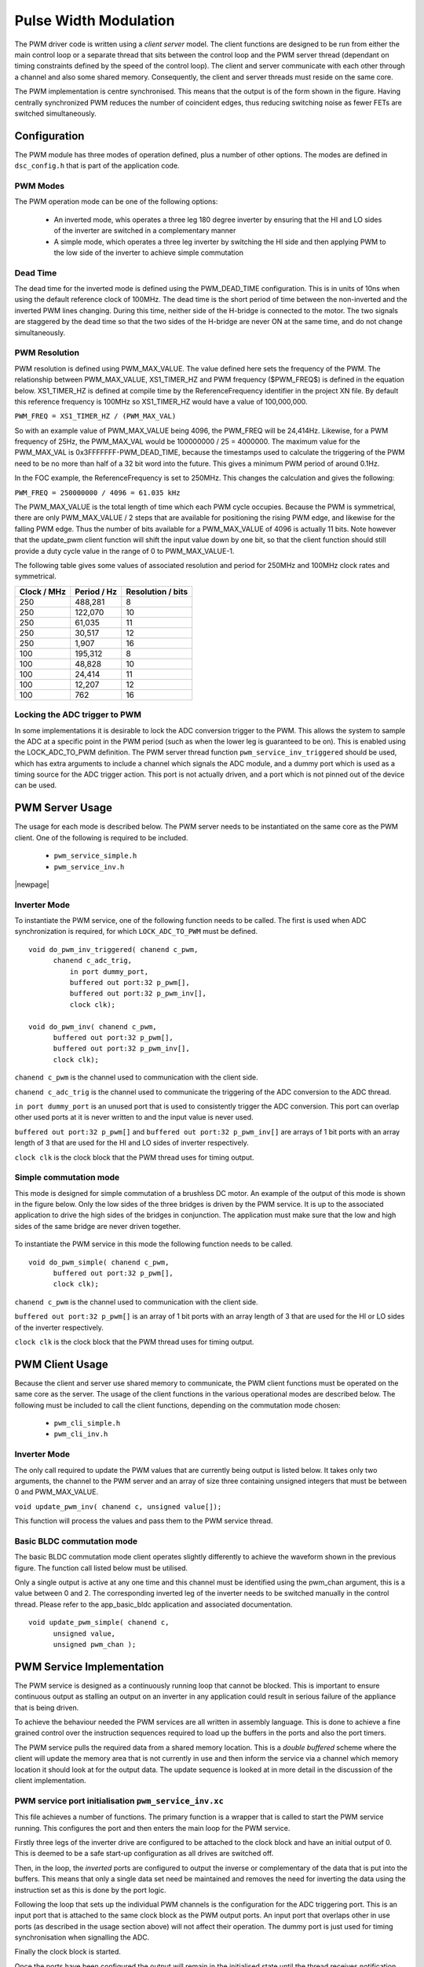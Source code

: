 Pulse Width Modulation
======================

The PWM driver code is written using a *client server* model. The client functions are designed to be run from either the main
control loop or a separate thread that sits between the control loop and the PWM server thread (dependant on timing constraints
defined by the speed of the control loop).  The client and server communicate with each other through a channel and also some
shared memory.  Consequently, the client and server threads must reside on the same core.

The PWM implementation is centre synchronised. This means that the output is of the form shown in the figure. Having centrally
synchronized PWM reduces the number of coincident edges, thus reducing switching noise as fewer FETs are switched simultaneously.

  .. image:: images/pwmFig.pdf
     :align: center

Configuration
+++++++++++++

The PWM module has three modes of operation defined, plus a number of other options. The modes are defined in ``dsc_config.h`` that
is part of the application code. 

PWM Modes
~~~~~~~~~

The PWM operation mode can be one of the following options:

   * An inverted mode, whis operates a three leg 180 degree inverter by ensuring that the HI and LO sides of the inverter are switched
     in a complementary manner
   * A simple mode, which operates a three leg inverter by switching the HI side and then applying PWM to the low side of the inverter
     to achieve simple commutation


Dead Time
~~~~~~~~~

The dead time for the inverted mode is defined using the PWM_DEAD_TIME configuration. This is in units of 10ns when using the default reference
clock of 100MHz.  The dead time is the short period of time between the non-inverted and the inverted PWM lines changing.  During this time,
neither side of the H-bridge is connected to the motor. The two signals are staggered by the dead time so that the two sides of the H-bridge
are never ON at the same time, and do not change simultaneously.

PWM Resolution
~~~~~~~~~~~~~~

PWM resolution is defined using PWM_MAX_VALUE. The value defined here sets the frequency of the PWM. The relationship between PWM_MAX_VALUE,
XS1_TIMER_HZ and PWM frequency ($PWM_FREQ$) is defined in the equation below. XS1_TIMER_HZ is defined at compile time by the ReferenceFrequency
identifier in the project XN file. By default this reference frequency is 100MHz so XS1_TIMER_HZ would have a value of 100,000,000.

``PWM_FREQ = XS1_TIMER_HZ / (PWM_MAX_VAL)``

So with an example value of PWM_MAX_VALUE being 4096, the PWM_FREQ will be 24,414Hz.  Likewise, for a PWM frequency
of 25Hz, the PWM_MAX_VAL would be 100000000 / 25 = 4000000.  The maximum value for the PWM_MAX_VAL is 0x3FFFFFFF-PWM_DEAD_TIME, because
the timestamps used to calculate the triggering of the PWM need to be no more than half of a 32 bit word into the future.  This gives
a minimum PWM period of around 0.1Hz.

In the FOC example, the ReferenceFrequency is set to 250MHz.  This changes the calculation and gives the following:

``PWM_FREQ = 250000000 / 4096 = 61.035 kHz``

The PWM_MAX_VALUE is the total length of time which each PWM cycle occupies.  Because the PWM is symmetrical, there are only
PWM_MAX_VALUE / 2 steps that are available for positioning the rising PWM edge, and likewise for the falling PWM edge.  Thus the
number of bits available for a PWM_MAX_VALUE of 4096 is actually 11 bits.  Note however that the update_pwm client function will
shift the input value down by one bit, so that the client function should still provide a duty cycle value in the range of
0 to PWM_MAX_VALUE-1.

The following table gives some values of associated resolution and period for 250MHz and 100MHz clock rates and symmetrical.

+-------------------------+------------------------+--------------------------+
| Clock / MHz             | Period / Hz            | Resolution / bits        |
+=========================+========================+==========================+
| 250                     | 488,281                | 8                        |
+-------------------------+------------------------+--------------------------+
| 250                     | 122,070                | 10                       |
+-------------------------+------------------------+--------------------------+
| 250                     | 61,035                 | 11                       |
+-------------------------+------------------------+--------------------------+
| 250                     | 30,517                 | 12                       |
+-------------------------+------------------------+--------------------------+
| 250                     | 1,907                  | 16                       |
+-------------------------+------------------------+--------------------------+
| 100                     | 195,312                | 8                        |
+-------------------------+------------------------+--------------------------+
| 100                     | 48,828                 | 10                       |
+-------------------------+------------------------+--------------------------+
| 100                     | 24,414                 | 11                       |
+-------------------------+------------------------+--------------------------+
| 100                     | 12,207                 | 12                       |
+-------------------------+------------------------+--------------------------+
| 100                     | 762                    | 16                       |
+-------------------------+------------------------+--------------------------+

Locking the ADC trigger to PWM
~~~~~~~~~~~~~~~~~~~~~~~~~~~~~~

In some implementations it is desirable to lock the ADC conversion trigger to the PWM. This allows the system to sample the ADC at a
specific point in the PWM period (such as when the lower leg is guaranteed to be on). This is enabled using the LOCK_ADC_TO_PWM
definition.  The PWM server thread function ``pwm_service_inv_triggered`` should be used, which has extra arguments to include a channel
which signals the ADC module, and a dummy port which is used as a timing source for the ADC trigger action.  This port is not actually
driven, and a port which is not pinned out of the device can be used.


PWM Server Usage
++++++++++++++++

The usage for each mode is described below. The PWM server needs to be instantiated on the same core as the PWM client. One of the following
is required to be included.

  * ``pwm_service_simple.h``
  * ``pwm_service_inv.h``

|newpage|

Inverter Mode
~~~~~~~~~~~~~

To instantiate the PWM service, one of the following function needs to be called.  The first is used when ADC synchronization is required,
for which ``LOCK_ADC_TO_PWM`` must be defined.

::

  void do_pwm_inv_triggered( chanend c_pwm,
        chanend c_adc_trig, 
	    in port dummy_port, 
	    buffered out port:32 p_pwm[],  
	    buffered out port:32 p_pwm_inv[], 
	    clock clk);

  void do_pwm_inv( chanend c_pwm,
        buffered out port:32 p_pwm[],  
        buffered out port:32 p_pwm_inv[], 
        clock clk);

``chanend c_pwm`` is the channel used to communication with the client side.

``chanend c_adc_trig`` is the channel used to communicate the triggering of the ADC conversion to the ADC thread.

``in port dummy_port`` is an unused port that is used to consistently trigger the ADC conversion. This port can overlap other used
ports at it is never written to and the input value is never used.

``buffered out port:32 p_pwm[]`` and ``buffered out port:32 p_pwm_inv[]`` are arrays of 1 bit ports with an array length of 3 that
are used for the HI and LO sides of inverter respectively.

``clock clk`` is the clock block that the PWM thread uses for timing output.



Simple commutation mode
~~~~~~~~~~~~~~~~~~~~~~~

This mode is designed for simple commutation of a brushless DC motor. An example of the output of this mode is shown in the figure
below.  Only the low sides of the three bridges is driven by the PWM service.  It is up to the associated application to drive
the high sides of the bridges in conjunction.  The application must make sure that the low and high sides of the same bridge are
never driven together.


  .. image:: images/bldcpwm.pdf
     :width: 100%

To instantiate the PWM service in this mode the following function needs to be called.

::

  void do_pwm_simple( chanend c_pwm, 
	buffered out port:32 p_pwm[], 
	clock clk);


``chanend c_pwm`` is the channel used to communication with the client side.

``buffered out port:32 p_pwm[]`` is an array of 1 bit ports with an array length of 3 that are used for the HI or LO sides of the
inverter respectively.

``clock clk`` is the clock block that the PWM thread uses for timing output.

PWM Client Usage
++++++++++++++++

Because the client and server use shared memory to communicate, the PWM client functions must be operated on the same core as the
server. The usage of the client functions in the various operational modes are described below. The following must be included to
call the client functions, depending on the commutation mode chosen:

  * ``pwm_cli_simple.h``
  * ``pwm_cli_inv.h``


Inverter Mode
~~~~~~~~~~~~~

The only call required to update the PWM values that are currently being output is listed below. It takes only two arguments, the
channel to the PWM server and an array of size three containing unsigned integers that must be between 0 and PWM_MAX_VALUE.

``void update_pwm_inv( chanend c, unsigned value[]);``

This function will process the values and pass them to the PWM service thread.

Basic BLDC commutation mode
~~~~~~~~~~~~~~~~~~~~~~~~~~~

The basic BLDC commutation mode client operates slightly differently to achieve the waveform shown in the previous figure. The function
call listed below must be utilised. 

Only a single output is active at any one time and this channel must be identified using the pwm_chan argument, this is a value between
0 and 2. The corresponding inverted leg of the inverter needs to be switched manually in the control thread. Please refer to the
app_basic_bldc application and associated documentation. 

::

  void update_pwm_simple( chanend c, 
	unsigned value, 
	unsigned pwm_chan );


PWM Service Implementation
++++++++++++++++++++++++++

The PWM service is designed as a continuously running loop that cannot be blocked. This is important to ensure continuous output as stalling
an output on an inverter in any application could result in serious failure of the appliance that is being driven.

To achieve the behaviour needed the PWM services are all written in assembly language. This is done to achieve a fine grained control over
the instruction sequences required to load up the buffers in the ports and also the port timers.

The PWM service pulls the required data from a shared memory location. This is a *double buffered* scheme where the client will update the memory
area that is not currently in use and then inform the service via a channel which memory location it should look at for the output data. The
update sequence is looked at in more detail in the discussion of the client implementation.

PWM service port initialisation ``pwm_service_inv.xc``
~~~~~~~~~~~~~~~~~~~~~~~~~~~~~~~~~~~~~~~~~~~~~~~~~~~~~~

This file achieves a number of functions. The primary function is a wrapper that is called to start the PWM service running. This configures the
port and then enters the main loop for the PWM service.

Firstly three legs of the inverter drive are configured to be attached to the clock block and have an initial output of 0. This is deemed to be a
safe start-up configuration as all drives are switched off.

Then, in the loop, the *inverted* ports are configured to output the inverse or complementary of the data that is put into the buffers. This means
that only a single data set need be maintained and removes the need for inverting the data using the instruction set as this is done by the
port logic.

Following the loop that sets up the individual PWM channels is the configuration for the ADC triggering port. This is an input port that is attached
to the same clock block as the PWM output ports. An input port that overlaps other in use ports (as described in the usage section above) will not
affect their operation. The dummy port is just used for timing synchronisation when signalling the ADC.

Finally the clock block is started.

Once the ports have been configured the output will remain in the initialised state until the thread receives notification from the client thread
that data is available in the shared memory for output. It is important to wait for the first client update otherwise there is a risk of output
uninitialised data which may damage the drive circuitry.

Once this information is received the main loop is entered.

PWM service main loop ``pwm_op_inv.S``
~~~~~~~~~~~~~~~~~~~~~~~~~~~~~~~~~~~~~~

The operation of the main loop is best described visually as in the flow chart shown in the figure. The entries in the flow chart relate directly
to the labels within the main loop.  A brief overview of each part of the main loop are given below. These should be consulted alongside the
comments that reside in the code itself.

  .. image:: images/pwm_loop.pdf
     :width: 100%

The code begins at the pwm_op_inv entry point. This begins by running a standard callee save. This preserves any registers that we will clobber
as part of the operation of this function. The arguments to the function are then stored on the stack itself in sp[8:11]. This ensures we have
access to them later.

Following this the registers are moved around into the configuration we require and data is read from the t_data_out structure after calculating
the appropriate pointers. The port resource IDs are then loaded into registers and the *mode* of operation is read and the port timer read to
initialise the synchronisation point.

The code then branches to the appropriate mode according to the mode value that has been read from the data structure provided to
it by the client.

Loop modes
~~~~~~~~~~

By default, the PWM is configured to be unable to do the top and bottom 0.5% of the duty cycle range.  This prevents
the system having to deal with the unusual cases where the output is a very short or very long pulse.  If the constant
*PWM_CLIPPED_RANGE* is removed from the *dsc_pwm_common.h* file, then the PWM will be able to cope with the full
duty cycle range.
 
In this case, to achieve the required output, the port buffers are used to create the extremely short or long pulses as shown in
the figure. The green boxes indicate a buffer of data that is output from the port.

  .. image:: images/bufferedPWM.pdf
     :width: 100%

This method of output requires a combination of one or two buffer outputs depending on the length of these pulses. Rather than calculate
these during runtime the client will ascertain the particular combination of outputs required and then will define the mode. The different
buffering output modes are individually implemented to reduce branching overhead within the loop.

At the entrance to the loop mode (taking PWM_MODE_4 as the working example) the mode value is replaced with the channel end resource ID. We
then enter the core of the PWM service loop. The loop will setup each of the ports in sequence, calculating the appropriate port timer
value from the data set that is provided by the client.

When the option to lock the ADC to PWM is required then the system will block on the in instruction while it waits for the timer on the dummy
port. Once the port timer reaches the required value the thread will output the token to the ADC thread.

If the ADC to PWM lock is not utilised then the thread will pause on the next setpt instruction until that particular port timer value is met
and the data is output. The ports are loaded in reverse order to turn them off at the correct time. Once all of the channels are reloaded the
thread will check for data on the update channel. If data is found then it will immediately enter GO_UPDATE_M1 otherwise it will continue through
the loop calculating the next synchronisation point and looping back to the top of the output sequence.

If the system branches to update then it will execute a sequence very similar to the entry of the function, reading the data out of the data
structure and setting up the relevant memory pointers. The update for PWM_MODE_[1:6] loops are all the same. In the case of PWM_MODE_7 the
update sequence is slightly different due to the fact that the event is likely to occur when one of the channels is high. This means that a
further output is required before receiving the update from the client.

+----------------+------------------------------------+
| MODE           | PWM pulse pattern                  |
+================+====================================+
| 1              | 3 short                            |
+----------------+------------------------------------+
| 2              | 2 short + 1 standard               |
+----------------+------------------------------------+
| 3              | 1 short + 2 standard               |
+----------------+------------------------------------+
| 4              | 3 standard                         |
+----------------+------------------------------------+
| 5              | 1 short + 1 standard + 1 very long |
+----------------+------------------------------------+
| 6              | 1 very long + 2 standard           |
+----------------+------------------------------------+
| 7              | 2 short + 1 very long              |
+----------------+------------------------------------+
| unused         | 1 standard + 2 very long           |
+----------------+------------------------------------+
| unused         | 1 short + 2 very long              |
+----------------+------------------------------------+
| unused         | 3 very long                        |
+----------------+------------------------------------+

To drive the ports, the PWM uses the 32 bit buffered ports. The *short* pulse, which is known as a *SINGLE* internally, is one where the duration of the
pulse is shorter than 32 reference clock cycles, and the buffer is silled with an appropriate bit pattern to generate the pulse.  The *very long* pulses,
known as *LONG_SINGLE*,  are within 31 reference clocks of the PWM_MAX_VALUE and are therefore similar to the *short* pulses.  The *standard* pulses, known
as *DOUBLE*, output both the rising edge and falling edge as separate words, hence the name double.

Note that the mode consisting of three very long pulses is not catered for.  The client clips the values if this case is attempted.

PWM Client Implementation
+++++++++++++++++++++++++

Before a specific client for the inverting mode starts, it needs to let the server thread know where its shared memory control buffers are.  A call
to ``pwm_share_control_buffer_address_with_server`` will pass this information to the server.  Each client can only talk to one server, but since
multiple client/server components can co-exist, each must have its own memory buffer.

The PWM client is required to do a number of functions to provide the correct data to the PWM service that outputs the correct values and timings
to the ports. The PWM client must:

   * Calculate the output values
   * Calculate the timing values (taking into account dead time)
   * Sort the ports into time order
   * Ascertain the loop mode required
   * Maintain the shared data set, including which buffer is in use and which one can be updated

Taking the inverter mode as our working example (located in ``module_dsc_pwm/src/dsc_pwm_cli/pwm_cli_inv``) the
function ``update_pwm_inv`` first
saves the PWM values for later use and then initialises the channel ordering array to assume a sequential order
of output. 

If the non-clipped PWM range is being used, then following this the calculation of the timings and output values
are done for each of the channel. This is done by passing the relevant PWM value
and data set references to ``calculate_data_out_ref``. This function also ascertains the type of output which
can be one of three values ``SINGLE``, ``DOUBLE`` and ``LONG_SINGLE``.

Once the calculations for each of the PWM channels is completed they can be ordered. This is done using the
``order_pwm`` function. This orders the values in the channel ID buffer and also works out the loop mode that is required.

When the values have been ordered and the loop mode calculated the buffer number is passed to the PWM service to indicate an update.



